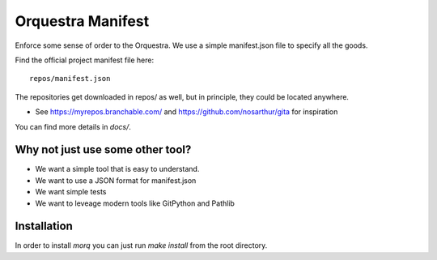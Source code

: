 Orquestra Manifest
====================
Enforce some sense of order to the Orquestra.
We use a simple manifest.json file to specify all the goods.

Find the official project manifest file here::

      repos/manifest.json

The repositories get downloaded in repos/ as well, but in principle, they could be
located anywhere.

* See https://myrepos.branchable.com/ and https://github.com/nosarthur/gita for
  inspiration

You can find more details in `docs/`.

Why not just use some other tool?
----------------------------------
* We want a simple tool that is easy to understand.
* We want to use a JSON format for manifest.json
* We want simple tests
* We want to leveage modern tools like GitPython and Pathlib

Installation
-------------

In order to install `morq` you can just run `make install` from the root directory.